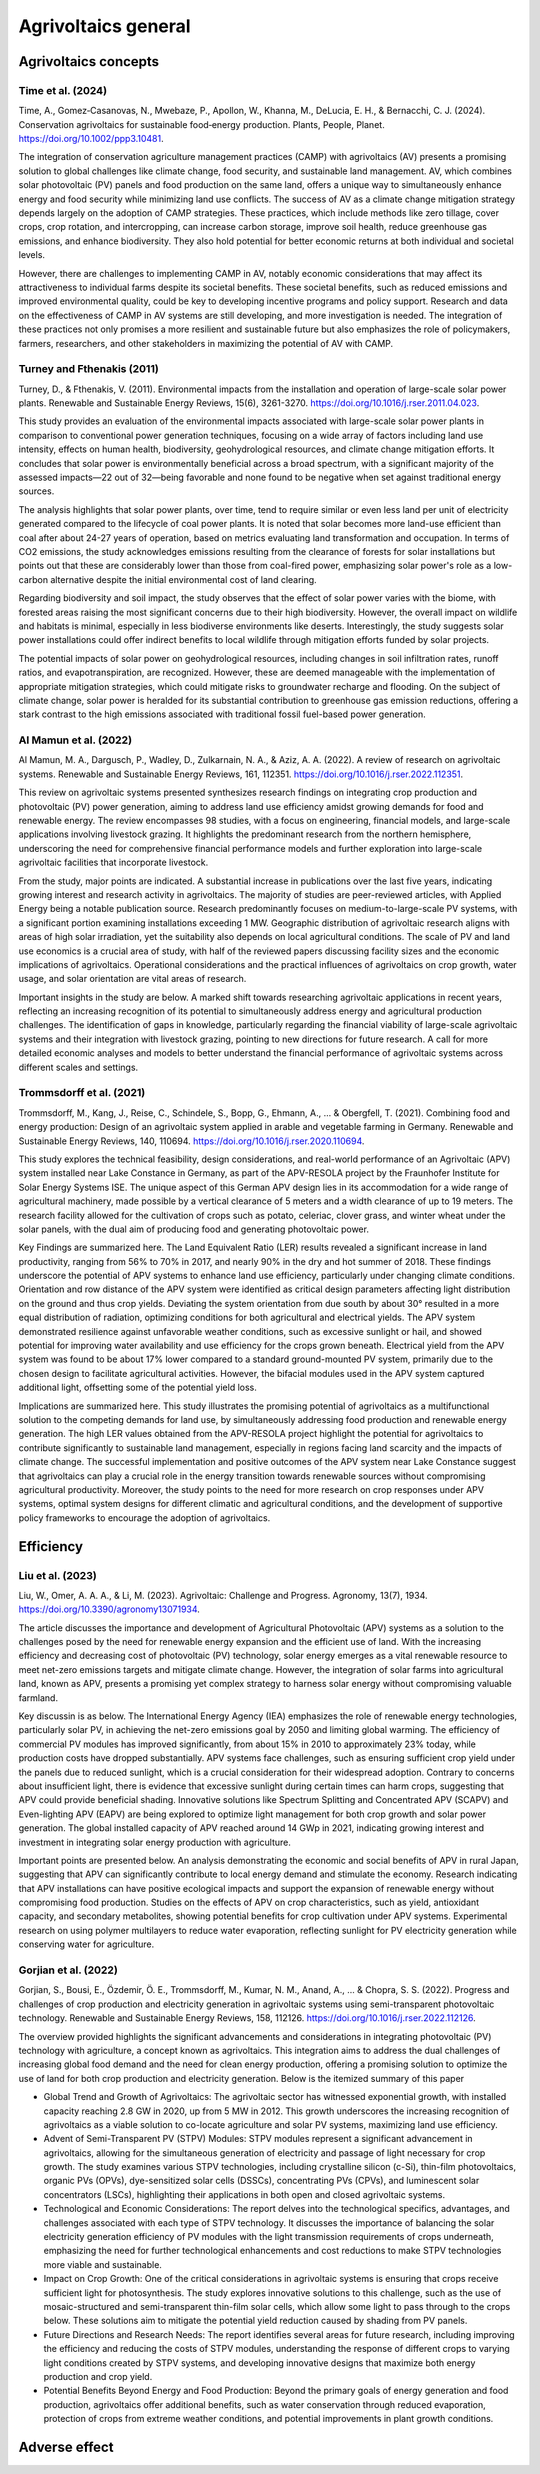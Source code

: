 Agrivoltaics general
==================

Agrivoltaics concepts
--------------------

Time et al. (2024)
+++++++++++++++++++++++++++
Time, A., Gomez‐Casanovas, N., Mwebaze, P., Apollon, W., Khanna, M., DeLucia, E. H., & Bernacchi, C. J. (2024). Conservation agrivoltaics for sustainable food‐energy production. Plants, People, Planet. https://doi.org/10.1002/ppp3.10481.

The integration of conservation agriculture management practices (CAMP) with agrivoltaics (AV) presents a promising solution to global challenges like climate change, food security, and sustainable land management. AV, which combines solar photovoltaic (PV) panels and food production on the same land, offers a unique way to simultaneously enhance energy and food security while minimizing land use conflicts. The success of AV as a climate change mitigation strategy depends largely on the adoption of CAMP strategies. These practices, which include methods like zero tillage, cover crops, crop rotation, and intercropping, can increase carbon storage, improve soil health, reduce greenhouse gas emissions, and enhance biodiversity. They also hold potential for better economic returns at both individual and societal levels.

However, there are challenges to implementing CAMP in AV, notably economic considerations that may affect its attractiveness to individual farms despite its societal benefits. These societal benefits, such as reduced emissions and improved environmental quality, could be key to developing incentive programs and policy support. Research and data on the effectiveness of CAMP in AV systems are still developing, and more investigation is needed. The integration of these practices not only promises a more resilient and sustainable future but also emphasizes the role of policymakers, farmers, researchers, and other stakeholders in maximizing the potential of AV with CAMP.


Turney and Fthenakis (2011)
+++++++++++++++++++++++++++
Turney, D., & Fthenakis, V. (2011). Environmental impacts from the installation and operation of large-scale solar power plants. Renewable and Sustainable Energy Reviews, 15(6), 3261-3270. https://doi.org/10.1016/j.rser.2011.04.023.

This study provides an evaluation of the environmental impacts associated with large-scale solar power plants in comparison to conventional power generation techniques, focusing on a wide array of factors including land use intensity, effects on human health, biodiversity, geohydrological resources, and climate change mitigation efforts. It concludes that solar power is environmentally beneficial across a broad spectrum, with a significant majority of the assessed impacts—22 out of 32—being favorable and none found to be negative when set against traditional energy sources.

The analysis highlights that solar power plants, over time, tend to require similar or even less land per unit of electricity generated compared to the lifecycle of coal power plants. It is noted that solar becomes more land-use efficient than coal after about 24-27 years of operation, based on metrics evaluating land transformation and occupation. In terms of CO2 emissions, the study acknowledges emissions resulting from the clearance of forests for solar installations but points out that these are considerably lower than those from coal-fired power, emphasizing solar power's role as a low-carbon alternative despite the initial environmental cost of land clearing.

Regarding biodiversity and soil impact, the study observes that the effect of solar power varies with the biome, with forested areas raising the most significant concerns due to their high biodiversity. However, the overall impact on wildlife and habitats is minimal, especially in less biodiverse environments like deserts. Interestingly, the study suggests solar power installations could offer indirect benefits to local wildlife through mitigation efforts funded by solar projects.

The potential impacts of solar power on geohydrological resources, including changes in soil infiltration rates, runoff ratios, and evapotranspiration, are recognized. However, these are deemed manageable with the implementation of appropriate mitigation strategies, which could mitigate risks to groundwater recharge and flooding. On the subject of climate change, solar power is heralded for its substantial contribution to greenhouse gas emission reductions, offering a stark contrast to the high emissions associated with traditional fossil fuel-based power generation.

Al Mamun et al. (2022)
+++++++++++++++++++++++++++
Al Mamun, M. A., Dargusch, P., Wadley, D., Zulkarnain, N. A., & Aziz, A. A. (2022). A review of research on agrivoltaic systems. Renewable and Sustainable Energy Reviews, 161, 112351. https://doi.org/10.1016/j.rser.2022.112351.

This review on agrivoltaic systems presented synthesizes research findings on integrating crop production and photovoltaic (PV) power generation, aiming to address land use efficiency amidst growing demands for food and renewable energy. The review encompasses 98 studies, with a focus on engineering, financial models, and large-scale applications involving livestock grazing. It highlights the predominant research from the northern hemisphere, underscoring the need for comprehensive financial performance models and further exploration into large-scale agrivoltaic facilities that incorporate livestock.

From the study, major points are indicated. A substantial increase in publications over the last five years, indicating growing interest and research activity in agrivoltaics. The majority of studies are peer-reviewed articles, with Applied Energy being a notable publication source. Research predominantly focuses on medium-to-large-scale PV systems, with a significant portion examining installations exceeding 1 MW. Geographic distribution of agrivoltaic research aligns with areas of high solar irradiation, yet the suitability also depends on local agricultural conditions. The scale of PV and land use economics is a crucial area of study, with half of the reviewed papers discussing facility sizes and the economic implications of agrivoltaics. Operational considerations and the practical influences of agrivoltaics on crop growth, water usage, and solar orientation are vital areas of research.

Important insights in the study are below. A marked shift towards researching agrivoltaic applications in recent years, reflecting an increasing recognition of its potential to simultaneously address energy and agricultural production challenges. The identification of gaps in knowledge, particularly regarding the financial viability of large-scale agrivoltaic systems and their integration with livestock grazing, pointing to new directions for future research. A call for more detailed economic analyses and models to better understand the financial performance of agrivoltaic systems across different scales and settings.

Trommsdorff et al. (2021)
+++++++++++++++++++++++++++
Trommsdorff, M., Kang, J., Reise, C., Schindele, S., Bopp, G., Ehmann, A., ... & Obergfell, T. (2021). Combining food and energy production: Design of an agrivoltaic system applied in arable and vegetable farming in Germany. Renewable and Sustainable Energy Reviews, 140, 110694. https://doi.org/10.1016/j.rser.2020.110694.

This study explores the technical feasibility, design considerations, and real-world performance of an Agrivoltaic (APV) system installed near Lake Constance in Germany, as part of the APV-RESOLA project by the Fraunhofer Institute for Solar Energy Systems ISE. The unique aspect of this German APV design lies in its accommodation for a wide range of agricultural machinery, made possible by a vertical clearance of 5 meters and a width clearance of up to 19 meters. The research facility allowed for the cultivation of crops such as potato, celeriac, clover grass, and winter wheat under the solar panels, with the dual aim of producing food and generating photovoltaic power.

Key Findings are summarized here. The Land Equivalent Ratio (LER) results revealed a significant increase in land productivity, ranging from 56% to 70% in 2017, and nearly 90% in the dry and hot summer of 2018. These findings underscore the potential of APV systems to enhance land use efficiency, particularly under changing climate conditions. Orientation and row distance of the APV system were identified as critical design parameters affecting light distribution on the ground and thus crop yields. Deviating the system orientation from due south by about 30° resulted in a more equal distribution of radiation, optimizing conditions for both agricultural and electrical yields. The APV system demonstrated resilience against unfavorable weather conditions, such as excessive sunlight or hail, and showed potential for improving water availability and use efficiency for the crops grown beneath. Electrical yield from the APV system was found to be about 17% lower compared to a standard ground-mounted PV system, primarily due to the chosen design to facilitate agricultural activities. However, the bifacial modules used in the APV system captured additional light, offsetting some of the potential yield loss.

Implications are summarized here. This study illustrates the promising potential of agrivoltaics as a multifunctional solution to the competing demands for land use, by simultaneously addressing food production and renewable energy generation. The high LER values obtained from the APV-RESOLA project highlight the potential for agrivoltaics to contribute significantly to sustainable land management, especially in regions facing land scarcity and the impacts of climate change. The successful implementation and positive outcomes of the APV system near Lake Constance suggest that agrivoltaics can play a crucial role in the energy transition towards renewable sources without compromising agricultural productivity. Moreover, the study points to the need for more research on crop responses under APV systems, optimal system designs for different climatic and agricultural conditions, and the development of supportive policy frameworks to encourage the adoption of agrivoltaics.

Efficiency
---------------------------
Liu et al. (2023)
+++++++++++++++++++++++++++
Liu, W., Omer, A. A. A., & Li, M. (2023). Agrivoltaic: Challenge and Progress. Agronomy, 13(7), 1934. https://doi.org/10.3390/agronomy13071934.

The article discusses the importance and development of Agricultural Photovoltaic (APV) systems as a solution to the challenges posed by the need for renewable energy expansion and the efficient use of land. With the increasing efficiency and decreasing cost of photovoltaic (PV) technology, solar energy emerges as a vital renewable resource to meet net-zero emissions targets and mitigate climate change. However, the integration of solar farms into agricultural land, known as APV, presents a promising yet complex strategy to harness solar energy without compromising valuable farmland.

Key discussin is as below. The International Energy Agency (IEA) emphasizes the role of renewable energy technologies, particularly solar PV, in achieving the net-zero emissions goal by 2050 and limiting global warming. The efficiency of commercial PV modules has improved significantly, from about 15% in 2010 to approximately 23% today, while production costs have dropped substantially. APV systems face challenges, such as ensuring sufficient crop yield under the panels due to reduced sunlight, which is a crucial consideration for their widespread adoption. Contrary to concerns about insufficient light, there is evidence that excessive sunlight during certain times can harm crops, suggesting that APV could provide beneficial shading. Innovative solutions like Spectrum Splitting and Concentrated APV (SCAPV) and Even-lighting APV (EAPV) are being explored to optimize light management for both crop growth and solar power generation. The global installed capacity of APV reached around 14 GWp in 2021, indicating growing interest and investment in integrating solar energy production with agriculture.

Important points are presented below. An analysis demonstrating the economic and social benefits of APV in rural Japan, suggesting that APV can significantly contribute to local energy demand and stimulate the economy. Research indicating that APV installations can have positive ecological impacts and support the expansion of renewable energy without compromising food production. Studies on the effects of APV on crop characteristics, such as yield, antioxidant capacity, and secondary metabolites, showing potential benefits for crop cultivation under APV systems. Experimental research on using polymer multilayers to reduce water evaporation, reflecting sunlight for PV electricity generation while conserving water for agriculture.

Gorjian et al. (2022)
+++++++++++++++++++++++++++
Gorjian, S., Bousi, E., Özdemir, Ö. E., Trommsdorff, M., Kumar, N. M., Anand, A., ... & Chopra, S. S. (2022). Progress and challenges of crop production and electricity generation in agrivoltaic systems using semi-transparent photovoltaic technology. Renewable and Sustainable Energy Reviews, 158, 112126. https://doi.org/10.1016/j.rser.2022.112126.

The overview provided highlights the significant advancements and considerations in integrating photovoltaic (PV) technology with agriculture, a concept known as agrivoltaics. This integration aims to address the dual challenges of increasing global food demand and the need for clean energy production, offering a promising solution to optimize the use of land for both crop production and electricity generation. Below is the itemized summary of this paper

- Global Trend and Growth of Agrivoltaics: The agrivoltaic sector has witnessed exponential growth, with installed capacity reaching 2.8 GW in 2020, up from 5 MW in 2012. This growth underscores the increasing recognition of agrivoltaics as a viable solution to co-locate agriculture and solar PV systems, maximizing land use efficiency.

- Advent of Semi-Transparent PV (STPV) Modules: STPV modules represent a significant advancement in agrivoltaics, allowing for the simultaneous generation of electricity and passage of light necessary for crop growth. The study examines various STPV technologies, including crystalline silicon (c-Si), thin-film photovoltaics, organic PVs (OPVs), dye-sensitized solar cells (DSSCs), concentrating PVs (CPVs), and luminescent solar concentrators (LSCs), highlighting their applications in both open and closed agrivoltaic systems.

- Technological and Economic Considerations: The report delves into the technological specifics, advantages, and challenges associated with each type of STPV technology. It discusses the importance of balancing the solar electricity generation efficiency of PV modules with the light transmission requirements of crops underneath, emphasizing the need for further technological enhancements and cost reductions to make STPV technologies more viable and sustainable.

- Impact on Crop Growth: One of the critical considerations in agrivoltaic systems is ensuring that crops receive sufficient light for photosynthesis. The study explores innovative solutions to this challenge, such as the use of mosaic-structured and semi-transparent thin-film solar cells, which allow some light to pass through to the crops below. These solutions aim to mitigate the potential yield reduction caused by shading from PV panels.

- Future Directions and Research Needs: The report identifies several areas for future research, including improving the efficiency and reducing the costs of STPV modules, understanding the response of different crops to varying light conditions created by STPV systems, and developing innovative designs that maximize both energy production and crop yield.

- Potential Benefits Beyond Energy and Food Production: Beyond the primary goals of energy generation and food production, agrivoltaics offer additional benefits, such as water conservation through reduced evaporation, protection of crops from extreme weather conditions, and potential improvements in plant growth conditions.


Adverse effect
---------------------------
